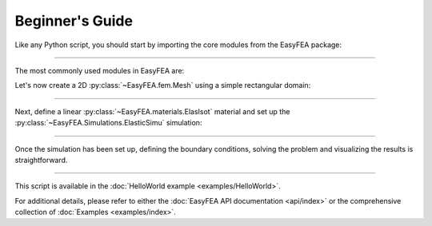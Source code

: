 .. _begin:

Beginner's Guide
================

Like any Python script, you should start by importing the core modules from the EasyFEA package:

.. jupyter-execute::

    from EasyFEA import Display, ElemType, Materials, Simulations
    from EasyFEA.Geoms import Domain

----

The most commonly used modules in EasyFEA are:

.. autosummary::
    ~EasyFEA.utilities.Display 
    ~EasyFEA.fem.ElemType 
    ~EasyFEA.Materials
    ~EasyFEA.Simulations
    ~EasyFEA.Geoms

Let's now create a 2D :py:class:`~EasyFEA.fem.Mesh` using a simple rectangular domain:

.. jupyter-execute::

    # ----------------------------------------------
    # Mesh
    # ----------------------------------------------
    L = 120  # mm
    h = 13

    domain = Domain((0, 0), (L, h), h / 3)
    mesh = domain.Mesh_2D([], ElemType.QUAD9, isOrganised=True)
    Display.Plot_Mesh(mesh)
    
----

Next, define a linear :py:class:`~EasyFEA.materials.ElasIsot` material and set up the :py:class:`~EasyFEA.Simulations.ElasticSimu`  simulation:

.. jupyter-execute::

    # ----------------------------------------------
    # Simulation
    # ----------------------------------------------
    E = 210000  # MPa
    v = 0.3
    F = -800  # N

    mat = Materials.ElasIsot(2, E, v, planeStress=True, thickness=h)

    simu = Simulations.ElasticSimu(mesh, mat)
    
----

Once the simulation has been set up, defining the boundary conditions, solving the problem and visualizing the results is straightforward.

.. jupyter-execute::
    
    nodesX0 = mesh.Nodes_Conditions(lambda x, y, z: x == 0)
    nodesXL = mesh.Nodes_Conditions(lambda x, y, z: x == L)

    simu.add_dirichlet(nodesX0, [0, 0], ["x", "y"])
    simu.add_surfLoad(nodesXL, [F / h / h], ["y"])

    simu.Solve()

    # ----------------------------------------------
    # Results
    # ----------------------------------------------
    Display.Plot_Mesh(simu, deformFactor=10)
    Display.Plot_BoundaryConditions(simu)
    Display.Plot_Result(simu, "uy", plotMesh=True)
    Display.Plot_Result(simu, "Svm", plotMesh=True, ncolors=11)
    
----

This script is available in the :doc:`HelloWorld example <examples/HelloWorld>`.

For additional details, please refer to either the :doc:`EasyFEA API documentation <api/index>` or the comprehensive collection of :doc:`Examples <examples/index>`.

